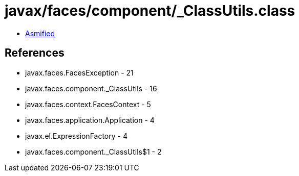 = javax/faces/component/_ClassUtils.class

 - link:_ClassUtils-asmified.java[Asmified]

== References

 - javax.faces.FacesException - 21
 - javax.faces.component._ClassUtils - 16
 - javax.faces.context.FacesContext - 5
 - javax.faces.application.Application - 4
 - javax.el.ExpressionFactory - 4
 - javax.faces.component._ClassUtils$1 - 2
